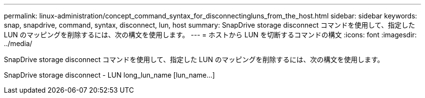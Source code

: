 ---
permalink: linux-administration/concept_command_syntax_for_disconnectingluns_from_the_host.html 
sidebar: sidebar 
keywords: snap, snapdrive, command, syntax, disconnect, lun, host 
summary: SnapDrive storage disconnect コマンドを使用して、指定した LUN のマッピングを削除するには、次の構文を使用します。 
---
= ホストから LUN を切断するコマンドの構文
:icons: font
:imagesdir: ../media/


[role="lead"]
SnapDrive storage disconnect コマンドを使用して、指定した LUN のマッピングを削除するには、次の構文を使用します。

SnapDrive storage disconnect - LUN long_lun_name [lun_name...]
